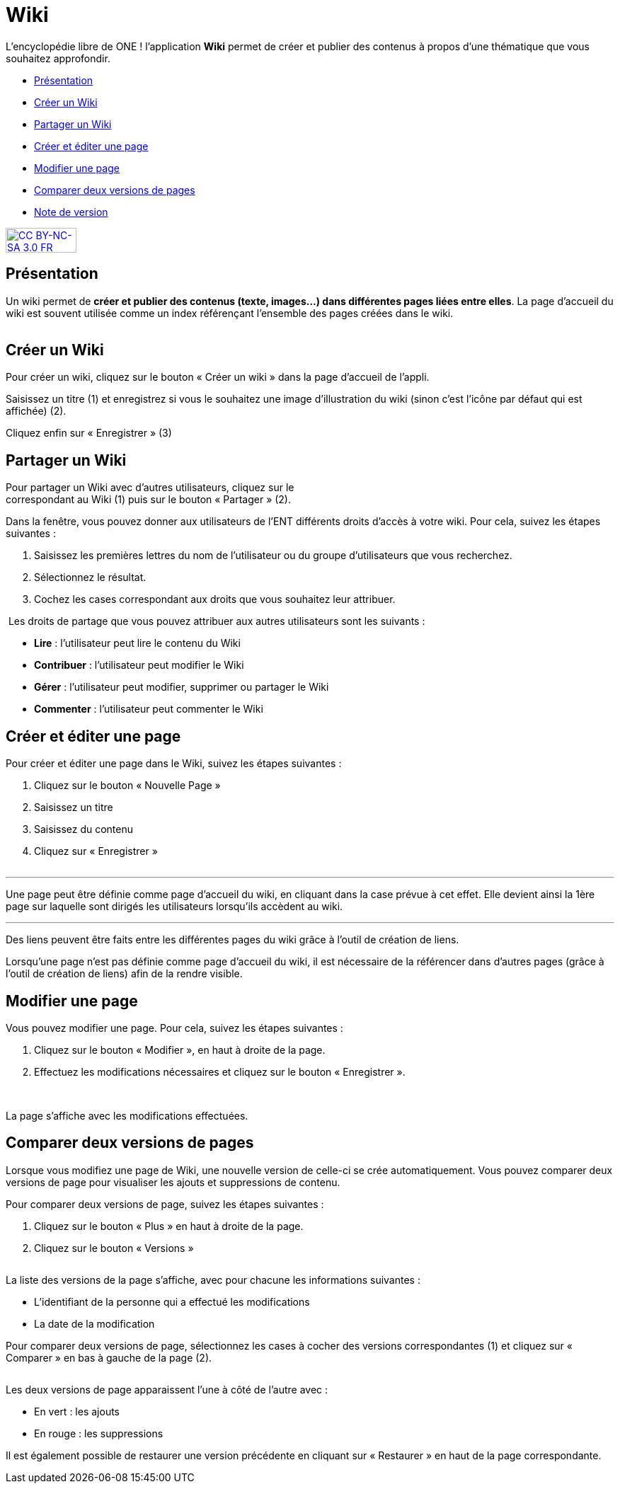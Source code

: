 [[wiki]]
= Wiki

L’encyclopédie libre de ONE ! l’application *Wiki* permet de créer et publier des contenus à propos d’une thématique que vous souhaitez approfondir.

* link:index.html?iframe=true#presentation[Présentation]
* link:index.html?iframe=true#cas-d-usage-1[Créer un Wiki]
* link:index.html?iframe=true#cas-d-usage-2[Partager un Wiki]
* link:index.html?iframe=true#cas-d-usage-3[Créer et éditer une page]
* link:index.html?iframe=true#cas-d-usage-4[Modifier une page]
* link:index.html?iframe=true#cas-d-usage-5[Comparer deux versions de
pages]
* link:index.html?iframe=true#notes-de-versions[Note de version]

http://creativecommons.org/licenses/by-nc-sa/3.0/fr/[image:../../wp-content/uploads/2015/03/CC-BY-NC-SA-3.0-FR-300x105.png[CC
BY-NC-SA 3.0 FR,width=100,height=35]]

[[presentation]]
== Présentation

Un wiki permet de **créer et publier des contenus (texte, images...)
dans différentes pages liées entre elles**. La page d'accueil du wiki
est souvent utilisée comme un index référençant l'ensemble des pages
créées dans le wiki.

image:/assets/wiki 1.png[alt=""]

[[cas-d-usage-1]]
== Créer un Wiki

Pour créer un wiki, cliquez sur le bouton « Créer un wiki » dans la page
d'accueil de l'appli.
image:/assets/wiki 2.png[alt=""]

Saisissez un titre (1) et enregistrez si vous le souhaitez une image
d’illustration du wiki (sinon c’est l’icône par défaut qui est affichée)
(2).

Cliquez enfin sur « Enregistrer » (3)
image:/assets/wiki 3.png[alt=""]

[[cas-d-usage-2]]
== Partager un Wiki

Pour partager un Wiki avec d’autres utilisateurs, cliquez sur le +
correspondant au Wiki (1) puis sur le bouton « Partager » (2).
image:/assets/wiki 4.png[alt=""]

Dans la fenêtre, vous pouvez donner aux utilisateurs de l’ENT différents
droits d'accès à votre wiki. Pour cela, suivez les étapes suivantes :

1.  Saisissez les premières lettres du nom de l’utilisateur ou du groupe
d’utilisateurs que vous recherchez.
2.  Sélectionnez le résultat.
3.  Cochez les cases correspondant aux droits que vous souhaitez leur
attribuer.

image:/assets/wiki 5.png[alt=""]
Les droits de partage que vous pouvez attribuer aux autres utilisateurs
sont les suivants :

* *Lire* : l’utilisateur peut lire le contenu du Wiki
* *Contribuer* : l’utilisateur peut modifier le Wiki
* *Gérer* : l’utilisateur peut modifier, supprimer ou partager le Wiki
* *Commenter* : l’utilisateur peut commenter le Wiki

[[cas-d-usage-3]]
== Créer et éditer une page

Pour créer et éditer une page dans le Wiki, suivez les étapes
suivantes :

1.  Cliquez sur le bouton « Nouvelle Page »
2.  Saisissez un titre
3.  Saisissez du contenu
4.  Cliquez sur « Enregistrer »

image:/assets/wiki 6.png[alt=""]

'''''

Une page peut être définie comme page d’accueil du wiki, en cliquant
dans la case prévue à cet effet. Elle devient ainsi la 1ère page sur
laquelle sont dirigés les utilisateurs lorsqu'ils accèdent au wiki. 

'''''

Des liens peuvent être faits entre les différentes pages du wiki grâce à
l'outil de création de liens.

Lorsqu’une page n’est pas définie comme page d’accueil du wiki, il est
nécessaire de la référencer dans d’autres pages (grâce à l'outil de
création de liens) afin de la rendre visible.

[[cas-d-usage-4]]
== Modifier une page

Vous pouvez modifier une page. Pour cela, suivez les étapes suivantes :

1.  Cliquez sur le bouton « Modifier », en haut à droite de la page.
2.  Effectuez les modifications nécessaires et cliquez sur le bouton
« Enregistrer ».

image:/assets/wiki 7.png[alt=""]
image:/assets/wiki 8.png[alt=""]

La page s’affiche avec les modifications effectuées.

[[cas-d-usage-5]]
== Comparer deux versions de pages

Lorsque vous modifiez une page de Wiki, une nouvelle version de celle-ci
se crée automatiquement. Vous pouvez comparer deux versions de page pour
visualiser les ajouts et suppressions de contenu.

Pour comparer deux versions de page, suivez les étapes suivantes :

1.  Cliquez sur le bouton « Plus » en haut à droite de la page.
2.  Cliquez sur le bouton « Versions »

image:/assets/wiki 9.png[alt=""]

La liste des versions de la page s’affiche, avec pour chacune les
informations suivantes :

* L’identifiant de la personne qui a effectué les modifications
* La date de la modification

Pour comparer deux versions de page, sélectionnez les cases à cocher des
versions correspondantes (1) et cliquez sur « Comparer » en bas à gauche
de la page (2).

image:/assets/wiki 10.png[alt=""]

Les deux versions de page apparaissent l’une à côté de l’autre avec :

* En vert : les ajouts
* En rouge : les suppressions

image:/assets/wiki 11.png[alt=""] +
Il est également possible de restaurer une version précédente en
cliquant sur « Restaurer » en haut de la page correspondante.


